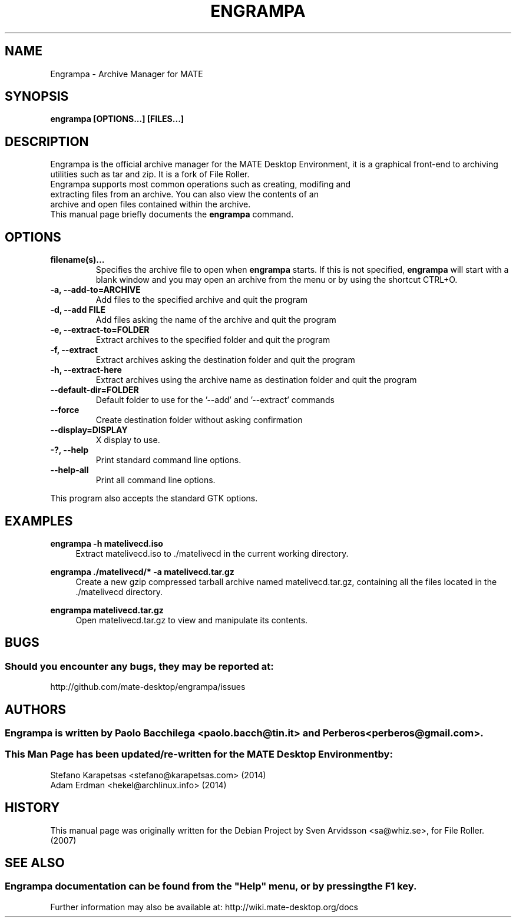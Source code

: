.\" Copyright (C) 2007 Sven Arvidsson <sa@whiz.se>
.\" 
.\" This is free software; you may redistribute it and/or modify
.\" it under the terms of the GNU General Public License as
.\" published by the Free Software Foundation; either version 2,
.\" or (at your option) any later version.
.\"
.\" This is distributed in the hope that it will be useful, but
.\" WITHOUT ANY WARRANTY; without even the implied warranty of
.\" MERCHANTABILITY or FITNESS FOR A PARTICULAR PURPOSE.  See the
.\" GNU General Public License for more details.
.\"
.\"You should have received a copy of the GNU General Public License along
.\"with this program; if not, write to the Free Software Foundation, Inc.,
.\"51 Franklin Street, Fifth Floor, Boston, MA 02110-1301 USA.
.\"
.\" Man page for Engrampa
.TH ENGRAMPA 1 "1 February 2014" "MATE Desktop Environment"
.\" Please adjust this date when revising the manpage.
.\"
.SH "NAME"
Engrampa \- Archive Manager for MATE
.SH "SYNOPSIS"
.B engrampa [OPTIONS...] [FILES...]
.SH "DESCRIPTION"
Engrampa is the official archive manager for the MATE Desktop Environment, it is a graphical front-end to archiving utilities such as tar and zip. It is a fork of File Roller.
.TP 
Engrampa supports most common operations such as creating, modifing and extracting files from an archive. You can also view the contents of an archive and open files contained within the archive.
.TP
This manual page briefly documents the \fBengrampa\fR command.

.SH "OPTIONS"
.TP
\fBfilename(s)...\fR
Specifies the archive file to open when \fBengrampa\fR starts. If this is not specified, \fBengrampa\fR will start with a blank window and you may open an archive from the menu or by using the shortcut CTRL+O.
.TP
\fB\-a, \-\-add\-to=ARCHIVE\fR
Add files to the specified archive and quit the program
.TP
\fB\-d, \-\-add FILE\fR
Add files asking the name of the archive and quit the program
.TP
\fB\-e, \-\-extract\-to=FOLDER\fR
Extract archives to the specified folder and quit the program
.TP
\fB\-f, \-\-extract\fR
Extract archives asking the destination folder and quit the program
.TP
\fB\-h, \-\-extract\-here\fR
Extract archives using the archive name as destination folder and quit the program
.TP
\fB\-\-default\-dir=FOLDER\fR
Default folder to use for the '\-\-add' and '\-\-extract' commands
.TP
\fB\-\-force\fR
Create destination folder without asking confirmation
.TP
\fB\-\-display=DISPLAY\fR
X display to use.
.TP
\fB\-?, \-\-help\fR
Print standard command line options.
.TP
\fB\-\-help\-all\fR
Print all command line options.
.P
This program also accepts the standard GTK options.

.SH "EXAMPLES"
\fBengrampa \-h matelivecd.iso\fR
.RS 4
Extract matelivecd.iso to ./matelivecd in the current working directory.
.RE
.PP
\fBengrampa ./matelivecd/* -a matelivecd.tar.gz\fR
.RS 4
Create a new gzip compressed tarball archive named matelivecd.tar.gz, containing all the files located in the ./matelivecd directory.
.RE
.PP
\fBengrampa matelivecd.tar.gz\fR
.RS 4
Open matelivecd.tar.gz to view and manipulate its contents.

.SH "BUGS"
.SS Should you encounter any bugs, they may be reported at: 
http://github.com/mate-desktop/engrampa/issues
.SH "AUTHORS"
.SS \fBEngrampa\fR is written by Paolo Bacchilega <paolo.bacch@tin.it> and Perberos <perberos@gmail.com>.
.SS This Man Page has been updated/re-written for the MATE Desktop Environment by:
.nf
Stefano Karapetsas <stefano@karapetsas.com> (2014)
Adam Erdman <hekel@archlinux.info> (2014)
.fi
.SH "HISTORY"
This manual page was originally written for the Debian Project by Sven Arvidsson <sa@whiz.se>, for File Roller. (2007)
.SH "SEE ALSO"
.SS
Engrampa documentation can be found from the "Help" menu, or by pressing the F1 key. 
Further information may also be available at: http://wiki.mate-desktop.org/docs
